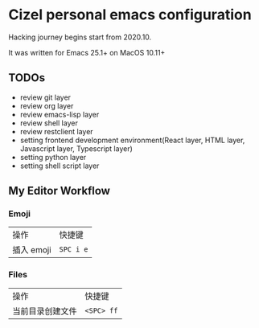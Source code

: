 * Cizel personal emacs configuration
  
  Hacking journey begins start from 2020.10.
  
  It was written for Emacs 25.1+ on MacOS 10.11+

** TODOs
   
   - review git layer
   - review org layer
   - review emacs-lisp layer
   - review shell layer
   - review restclient layer
   - setting frontend development environment(React layer, HTML layer, Javascript layer, Typescript layer)
   - setting python layer
   - setting shell script layer


** My Editor Workflow
*** Emoji 
    
    | 操作       | 快捷键    |
    | 插入 emoji | =SPC i e= |

*** Files
    
   | 操作             | 快捷键     |
   | 当前目录创建文件 | =<SPC> ff= |

